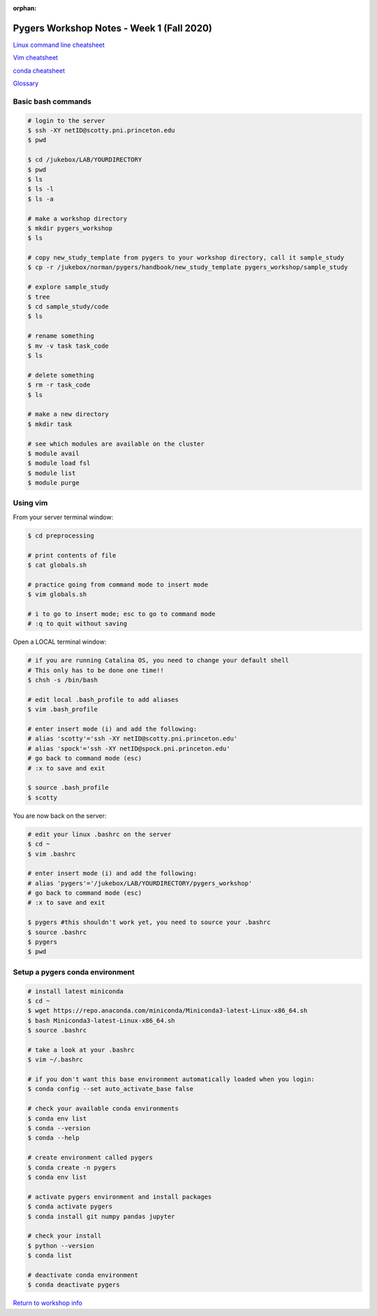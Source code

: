 :orphan:

==========================================
Pygers Workshop Notes - Week 1 (Fall 2020)
==========================================

.. raw:: html

    <style> .blue {color:blue} </style>

.. role:: blue

`Linux command line cheatsheet <https://appletree.or.kr/quick_reference_cards/Unix-Linux/Linux%20Command%20Line%20Cheat%20Sheet.pdf>`_

`Vim cheatsheet <https://vim.rtorr.com/>`_

`conda cheatsheet <https://docs.conda.io/projects/conda/en/latest/user-guide/cheatsheet.html>`_

`Glossary <../06-03-glossary.html>`_

Basic bash commands
-------------------

.. code-block:: bash

    # login to the server 
    $ ssh -XY netID@scotty.pni.princeton.edu
    $ pwd

    $ cd /jukebox/LAB/YOURDIRECTORY
    $ pwd
    $ ls
    $ ls -l
    $ ls -a

    # make a workshop directory
    $ mkdir pygers_workshop
    $ ls

    # copy new_study_template from pygers to your workshop directory, call it sample_study
    $ cp -r /jukebox/norman/pygers/handbook/new_study_template pygers_workshop/sample_study

    # explore sample_study
    $ tree
    $ cd sample_study/code
    $ ls

    # rename something
    $ mv -v task task_code
    $ ls

    # delete something
    $ rm -r task_code
    $ ls
    
    # make a new directory
    $ mkdir task

    # see which modules are available on the cluster
    $ module avail
    $ module load fsl
    $ module list
    $ module purge

Using vim
---------

From your server terminal window:

.. code-block:: bash

    $ cd preprocessing

    # print contents of file
    $ cat globals.sh

    # practice going from command mode to insert mode
    $ vim globals.sh
    
    # i to go to insert mode; esc to go to command mode
    # :q to quit without saving

Open a LOCAL terminal window: 

.. code-block:: bash

    # if you are running Catalina OS, you need to change your default shell
    # This only has to be done one time!!
    $ chsh -s /bin/bash

    # edit local .bash_profile to add aliases
    $ vim .bash_profile

    # enter insert mode (i) and add the following:
    # alias 'scotty'='ssh -XY netID@scotty.pni.princeton.edu'
    # alias 'spock'='ssh -XY netID@spock.pni.princeton.edu'
    # go back to command mode (esc)
    # :x to save and exit

    $ source .bash_profile
    $ scotty

You are now back on the server:

.. code-block:: bash

    # edit your linux .bashrc on the server
    $ cd ~
    $ vim .bashrc

    # enter insert mode (i) and add the following:
    # alias 'pygers'='/jukebox/LAB/YOURDIRECTORY/pygers_workshop'
    # go back to command mode (esc)
    # :x to save and exit

    $ pygers #this shouldn't work yet, you need to source your .bashrc
    $ source .bashrc
    $ pygers
    $ pwd

Setup a pygers conda environment
--------------------------------

.. code-block:: bash

    # install latest miniconda
    $ cd ~
    $ wget https://repo.anaconda.com/miniconda/Miniconda3-latest-Linux-x86_64.sh
    $ bash Miniconda3-latest-Linux-x86_64.sh
    $ source .bashrc

    # take a look at your .bashrc
    $ vim ~/.bashrc

    # if you don't want this base environment automatically loaded when you login:
    $ conda config --set auto_activate_base false

    # check your available conda environments
    $ conda env list
    $ conda --version
    $ conda --help

    # create environment called pygers
    $ conda create -n pygers
    $ conda env list

    # activate pygers environment and install packages
    $ conda activate pygers
    $ conda install git numpy pandas jupyter

    # check your install
    $ python --version
    $ conda list

    # deactivate conda environment
    $ conda deactivate pygers

`Return to workshop info <./syllabus2020.html>`_

